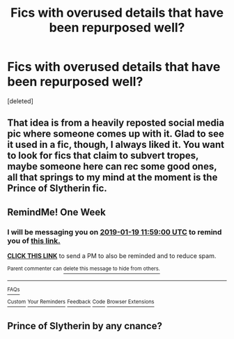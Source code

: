 #+TITLE: Fics with overused details that have been repurposed well?

* Fics with overused details that have been repurposed well?
:PROPERTIES:
:Score: 64
:DateUnix: 1547283077.0
:DateShort: 2019-Jan-12
:FlairText: Request
:END:
[deleted]


** That idea is from a heavily reposted social media pic where someone comes up with it. Glad to see it used in a fic, though, I always liked it. You want to look for fics that claim to subvert tropes, maybe someone here can rec some good ones, all that springs to my mind at the moment is the Prince of Slytherin fic.
:PROPERTIES:
:Author: cavelioness
:Score: 29
:DateUnix: 1547291415.0
:DateShort: 2019-Jan-12
:END:


** RemindMe! One Week
:PROPERTIES:
:Author: advieser
:Score: 1
:DateUnix: 1547294315.0
:DateShort: 2019-Jan-12
:END:

*** I will be messaging you on [[http://www.wolframalpha.com/input/?i=2019-01-19%2011:59:00%20UTC%20To%20Local%20Time][*2019-01-19 11:59:00 UTC*]] to remind you of [[https://www.reddit.com/r/HPfanfiction/comments/af5o6p/fics_with_overused_details_that_have_been/][*this link.*]]

[[http://np.reddit.com/message/compose/?to=RemindMeBot&subject=Reminder&message=%5Bhttps://www.reddit.com/r/HPfanfiction/comments/af5o6p/fics_with_overused_details_that_have_been/%5D%0A%0ARemindMe!%20%20One%20Week][*CLICK THIS LINK*]] to send a PM to also be reminded and to reduce spam.

^{Parent commenter can} [[http://np.reddit.com/message/compose/?to=RemindMeBot&subject=Delete%20Comment&message=Delete!%20edvz3wt][^{delete this message to hide from others.}]]

--------------

[[http://np.reddit.com/r/RemindMeBot/comments/24duzp/remindmebot_info/][^{FAQs}]]

[[http://np.reddit.com/message/compose/?to=RemindMeBot&subject=Reminder&message=%5BLINK%20INSIDE%20SQUARE%20BRACKETS%20else%20default%20to%20FAQs%5D%0A%0ANOTE:%20Don't%20forget%20to%20add%20the%20time%20options%20after%20the%20command.%0A%0ARemindMe!][^{Custom}]]
[[http://np.reddit.com/message/compose/?to=RemindMeBot&subject=List%20Of%20Reminders&message=MyReminders!][^{Your Reminders}]]
[[http://np.reddit.com/message/compose/?to=RemindMeBotWrangler&subject=Feedback][^{Feedback}]]
[[https://github.com/SIlver--/remindmebot-reddit][^{Code}]]
[[https://np.reddit.com/r/RemindMeBot/comments/4kldad/remindmebot_extensions/][^{Browser Extensions}]]
:PROPERTIES:
:Author: RemindMeBot
:Score: 2
:DateUnix: 1547294342.0
:DateShort: 2019-Jan-12
:END:


** Prince of Slytherin by any cnance?
:PROPERTIES:
:Score: 1
:DateUnix: 1547304298.0
:DateShort: 2019-Jan-12
:END:
